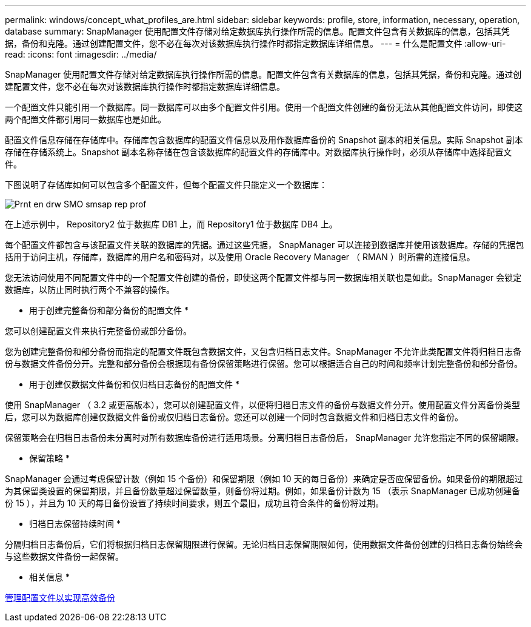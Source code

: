---
permalink: windows/concept_what_profiles_are.html 
sidebar: sidebar 
keywords: profile, store, information, necessary, operation, database 
summary: SnapManager 使用配置文件存储对给定数据库执行操作所需的信息。配置文件包含有关数据库的信息，包括其凭据，备份和克隆。通过创建配置文件，您不必在每次对该数据库执行操作时都指定数据库详细信息。 
---
= 什么是配置文件
:allow-uri-read: 
:icons: font
:imagesdir: ../media/


[role="lead"]
SnapManager 使用配置文件存储对给定数据库执行操作所需的信息。配置文件包含有关数据库的信息，包括其凭据，备份和克隆。通过创建配置文件，您不必在每次对该数据库执行操作时都指定数据库详细信息。

一个配置文件只能引用一个数据库。同一数据库可以由多个配置文件引用。使用一个配置文件创建的备份无法从其他配置文件访问，即使这两个配置文件都引用同一数据库也是如此。

配置文件信息存储在存储库中。存储库包含数据库的配置文件信息以及用作数据库备份的 Snapshot 副本的相关信息。实际 Snapshot 副本存储在存储系统上。Snapshot 副本名称存储在包含该数据库的配置文件的存储库中。对数据库执行操作时，必须从存储库中选择配置文件。

下图说明了存储库如何可以包含多个配置文件，但每个配置文件只能定义一个数据库：

image::../media/prnt_en_drw_smo_smsap_rep_prof.gif[Prnt en drw SMO smsap rep prof]

在上述示例中， Repository2 位于数据库 DB1 上，而 Repository1 位于数据库 DB4 上。

每个配置文件都包含与该配置文件关联的数据库的凭据。通过这些凭据， SnapManager 可以连接到数据库并使用该数据库。存储的凭据包括用于访问主机，存储库，数据库的用户名和密码对，以及使用 Oracle Recovery Manager （ RMAN ）时所需的连接信息。

您无法访问使用不同配置文件中的一个配置文件创建的备份，即使这两个配置文件都与同一数据库相关联也是如此。SnapManager 会锁定数据库，以防止同时执行两个不兼容的操作。

* 用于创建完整备份和部分备份的配置文件 *

您可以创建配置文件来执行完整备份或部分备份。

您为创建完整备份和部分备份而指定的配置文件既包含数据文件，又包含归档日志文件。SnapManager 不允许此类配置文件将归档日志备份与数据文件备份分开。完整和部分备份会根据现有备份保留策略进行保留。您可以根据适合自己的时间和频率计划完整备份和部分备份。

* 用于创建仅数据文件备份和仅归档日志备份的配置文件 *

使用 SnapManager （ 3.2 或更高版本），您可以创建配置文件，以便将归档日志文件的备份与数据文件分开。使用配置文件分离备份类型后，您可以为数据库创建仅数据文件备份或仅归档日志备份。您还可以创建一个同时包含数据文件和归档日志文件的备份。

保留策略会在归档日志备份未分离时对所有数据库备份进行适用场景。分离归档日志备份后， SnapManager 允许您指定不同的保留期限。

* 保留策略 *

SnapManager 会通过考虑保留计数（例如 15 个备份）和保留期限（例如 10 天的每日备份）来确定是否应保留备份。如果备份的期限超过为其保留类设置的保留期限，并且备份数量超过保留数量，则备份将过期。例如，如果备份计数为 15 （表示 SnapManager 已成功创建备份 15 ），并且为 10 天的每日备份设置了持续时间要求，则五个最旧，成功且符合条件的备份将过期。

* 归档日志保留持续时间 *

分隔归档日志备份后，它们将根据归档日志保留期限进行保留。无论归档日志保留期限如何，使用数据文件备份创建的归档日志备份始终会与这些数据文件备份一起保留。

* 相关信息 *

xref:concept_managing_profiles_for_efficient_backups.adoc[管理配置文件以实现高效备份]
